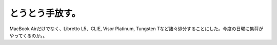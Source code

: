 とうとう手放す。
================

MacBook Airだけでなく、Libretto L5、CLIE, Visor Platinum, Tungsten Tなど諸々処分することにした。今度の日曜に集荷がやってくるのか。。






.. author:: default
.. categories:: computer,gadget
.. tags::
.. comments::
